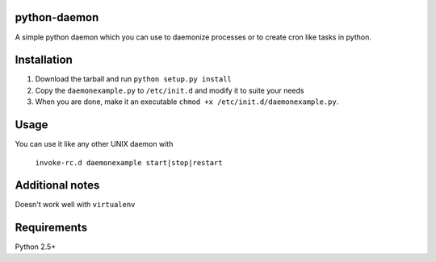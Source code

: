 =================
python-daemon
=================

A simple python daemon which you can use to daemonize processes or 
to create cron like tasks in python.


===============
 Installation
===============


1. Download the tarball and run ``python setup.py install``

2. Copy the ``daemonexample.py`` to ``/etc/init.d`` and modify it to suite your needs

3. When you are done, make it an executable ``chmod +x /etc/init.d/daemonexample.py``. 
   
=========
 Usage 
=========


You can use it like any other UNIX daemon with


    ``invoke-rc.d daemonexample start|stop|restart``


=================
 Additional notes
=================

Doesn't work well with ``virtualenv``


===============
 Requirements
===============

Python 2.5+



